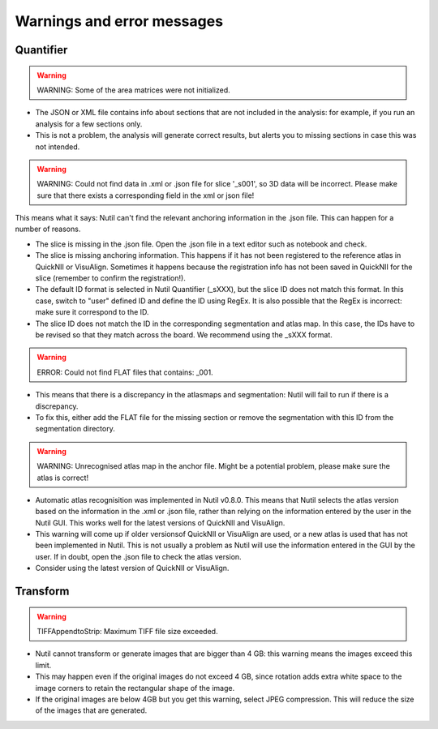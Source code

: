 **Warnings and error messages**
==================================

Quantifier
-----------


.. warning::
   WARNING: Some of the area matrices were not initialized.

* The JSON or XML file contains info about sections that are not included in the analysis: for example, if you run an analysis for a few sections only. 
* This is not a problem, the analysis will generate correct results, but alerts you to missing sections in case this was not intended. 


.. warning::
   WARNING: Could not find data in .xml or .json file for slice '_s001', so 3D data will be incorrect. Please make sure that there exists a corresponding field in the xml or json file!
   
This means what it says: Nutil can't find the relevant anchoring information in the .json file. This can happen for a number of reasons.

* The slice is missing in the .json file. Open the .json file in a text editor such as notebook and check.
* The slice is missing anchoring information. This happens if it has not been registered to the reference atlas in QuickNII or VisuAlign. Sometimes it happens because the registration info has not been saved in QuickNII for the slice (remember to confirm the registration!).
* The default ID format is selected in Nutil Quantifier (_sXXX), but the slice ID does not match this format. In this case, switch to "user" defined ID and define the ID using RegEx. It is also possible that the RegEx is incorrect: make sure it correspond to the ID.   
* The slice ID does not match the ID in the corresponding segmentation and atlas map. In this case, the IDs have to be revised so that they match across the board. We recommend using the _sXXX format.  

.. warning::
   ERROR: Could not find FLAT files that contains: _001.
   
* This means that there is a discrepancy in the atlasmaps and segmentation: Nutil will fail to run if there is a discrepancy. 
* To fix this, either add the FLAT file for the missing section or remove the segmentation with this ID from the segmentation directory. 

.. warning::
   WARNING: Unrecognised atlas map in the anchor file. Might be a potential problem, please make sure the atlas is correct! 
   
* Automatic atlas recognisition was implemented in Nutil v0.8.0. This means that Nutil selects the atlas version based on the information in the .xml or .json file, rather than relying on the information entered by the user in the Nutil GUI. This works well for the latest versions of QuickNII and VisuAlign. 
* This warning will come up if older versionsof QuickNII or VisuAlign are used, or a new atlas is used that has not been implemented in Nutil. This is not usually a problem as Nutil will use the information entered in the GUI by the user. If in doubt, open the .json file to check the atlas version. 
* Consider using the latest version of QuickNII or VisuAlign.  


Transform
-----------

.. warning::
   TIFFAppendtoStrip: Maximum TIFF file size exceeded.
   
* Nutil cannot transform or generate images that are bigger than 4 GB: this warning means the images exceed this limit. 
* This may happen even if the original images do not exceed 4 GB, since rotation adds extra white space to the image corners to retain the rectangular shape of the image. 
* If the original images are below 4GB but you get this warning, select JPEG compression. This will reduce the size of the images that are generated. 
   
  
